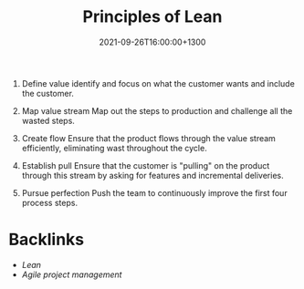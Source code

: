 #+title: Principles of Lean
#+date: 2021-09-26T16:00:00+1300
#+lastmod: 2021-09-26T16:00:00+1300
#+categories[]: Zettels
#+tags[]: Coursera Project_management Lean Principles

1. Define value
   identify and focus on what the customer wants and include the customer.

2. Map value stream
   Map out the steps to production and challenge all the wasted steps.

3. Create flow
   Ensure that the product flows through the value stream efficiently, eliminating wast throughout the cycle.

4. Establish pull
   Ensure that the customer is "pulling" on the product through this stream by asking for features and incremental deliveries.

5. Pursue perfection
   Push the team to continuously improve the first four process steps.


* Backlinks
- [[{{< ref "202109141911-lean" >}}][Lean]]
- [[{{< ref "202109131850-agile-project-management" >}}][Agile project management]]
